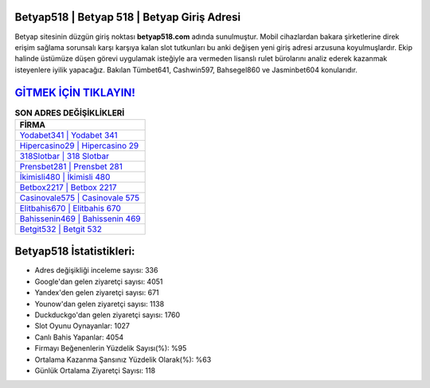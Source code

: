 ﻿Betyap518 | Betyap 518 | Betyap Giriş Adresi
===================================

.. image:: images/betyap-giris.jpg
   :width: 600
   
Betyap sitesinin düzgün giriş noktası **betyap518.com** adında sunulmuştur. Mobil cihazlardan bakara şirketlerine direk erişim sağlama sorunsalı karşı karşıya kalan slot tutkunları bu anki değişen yeni giriş adresi arzusuna koyulmuşlardır. Ekip halinde üstümüze düşen görevi uygulamak isteğiyle ara vermeden lisanslı rulet bürolarını analiz ederek kazanmak isteyenlere iyilik yapacağız. Bakılan Tümbet641, Cashwin597, Bahsegel860 ve Jasminbet604 konularıdır.

`GİTMEK İÇİN TIKLAYIN! <https://uclck.me/gonow>`_
==============

.. list-table:: **SON ADRES DEĞİŞİKLİKLERİ**
   :widths: 100
   :header-rows: 1

   * - FİRMA
   * - `Yodabet341 | Yodabet 341 <yodabet341-yodabet-341-yodabet-giris-adresi.html>`_
   * - `Hipercasino29 | Hipercasino 29 <hipercasino29-hipercasino-29-hipercasino-giris-adresi.html>`_
   * - `318Slotbar | 318 Slotbar <318slotbar-318-slotbar-slotbar-giris-adresi.html>`_	 
   * - `Prensbet281 | Prensbet 281 <prensbet281-prensbet-281-prensbet-giris-adresi.html>`_	 
   * - `İkimisli480 | İkimisli 480 <ikimisli480-ikimisli-480-ikimisli-giris-adresi.html>`_ 
   * - `Betbox2217 | Betbox 2217 <betbox2217-betbox-2217-betbox-giris-adresi.html>`_
   * - `Casinovale575 | Casinovale 575 <casinovale575-casinovale-575-casinovale-giris-adresi.html>`_	 
   * - `Elitbahis670 | Elitbahis 670 <elitbahis670-elitbahis-670-elitbahis-giris-adresi.html>`_
   * - `Bahissenin469 | Bahissenin 469 <bahissenin469-bahissenin-469-bahissenin-giris-adresi.html>`_
   * - `Betgit532 | Betgit 532 <betgit532-betgit-532-betgit-giris-adresi.html>`_
	 
Betyap518 İstatistikleri:
===================================	 
* Adres değişikliği inceleme sayısı: 336
* Google'dan gelen ziyaretçi sayısı: 4051
* Yandex'den gelen ziyaretçi sayısı: 671
* Younow'dan gelen ziyaretçi sayısı: 1138
* Duckduckgo'dan gelen ziyaretçi sayısı: 1760
* Slot Oyunu Oynayanlar: 1027
* Canlı Bahis Yapanlar: 4054
* Firmayı Beğenenlerin Yüzdelik Sayısı(%): %95
* Ortalama Kazanma Şansınız Yüzdelik Olarak(%): %63
* Günlük Ortalama Ziyaretçi Sayısı: 118
